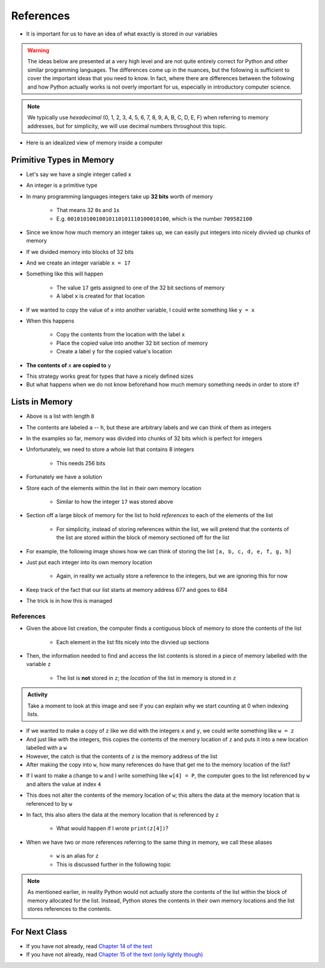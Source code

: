 **********
References
**********

* It is important for us to have an idea of what exactly is stored in our variables

.. warning::

    The ideas below are presented at a very high level and are not quite entirely correct for Python and other similar
    programming languages. The differences come up in the nuances, but the following is sufficient to cover the
    important ideas that you need to know. In fact, where there are differences between the following and how Python
    actually works is not overly important for us, especially in introductory computer science.


.. note::

    We typically use *hexadecimal* (0, 1, 2, 3, 4, 5, 6, 7, 8, 9, A, B, C, D, E, F) when referring to memory addresses,
    but for simplicity, we will use decimal numbers throughout this topic.


* Here is an idealized view of memory inside a computer

.. image:: RAM.png


Primitive Types in Memory
=========================

* Let's say we have a single integer called ``x``
* An integer is a primitive type
* In many programming languages integers take up **32 bits** worth of memory

    * That means 32 ``0``\s and ``1``\s
    * E.g. ``00101010010010110101110100010100``, which is the number ``709582100``

* Since we know how much memory an integer takes up, we can easily put integers into nicely divvied up chunks of memory

* If we divided memory into blocks of 32 bits
* And we create an integer variable ``x = 17``
* Something like this will happen

    * The value ``17`` gets assigned to one of the 32 bit sections of memory
    * A label ``x`` is created for that location

.. image:: int_in_RAM.png

* If we wanted to copy the value of ``x`` into another variable, I could write something like ``y = x``
* When this happens

    * Copy the contents from the location with the label ``x``
    * Place the copied value into another 32 bit section of memory
    * Create a label ``y`` for the copied value's location

* **The contents of** ``x`` **are copied to** ``y``

.. image:: copy_int_in_RAM.png

* This strategy works great for types that have a nicely defined sizes
* But what happens when we do not know beforehand how much memory something needs in order to store it?


Lists in Memory
===============

.. image:: array_1.png

* Above is a list with length ``8``
* The contents are labeled ``a`` -- ``h``, but these are arbitrary labels and we can think of them as integers

* In the examples so far, memory was divided into chunks of 32 bits which is perfect for integers
* Unfortunately, we need to store a whole list that contains 8 integers

    * This needs 256 bits

* Fortunately we have a solution
* Store each of the elements within the list in their own memory location

    * Similar to how the integer ``17`` was stored above

* Section off a large block of memory for the list to hold *references* to each of the elements of the list

    * For simplicity, instead of storing references within the list, we will pretend that the contents of the list are stored within the block of memory sectioned off for the list

* For example, the following image shows how we can think of storing the list ``[a, b, c, d, e, f, g, h]``

.. image:: array_in_RAM.png

* Just put each integer into its own memory location

    * Again, in reality we actually store a reference to the integers, but we are ignoring this for now

* Keep track of the fact that our list starts at memory address 677 and goes to 684
* The trick is in how this is managed


References
----------

.. code-block:: python
    :linenos:

    z = [a, b, c, d, e, f, g, h]


* Given the above list creation, the computer finds a contiguous block of memory to store the contents of the list

    * Each element in the list fits nicely into the divvied up sections

* Then, the information needed to find and access the list contents is stored in a piece of memory labelled with the variable ``z``

    * The list is **not** stored in ``z``\; the *location* of the list in memory is stored in ``z``

.. image:: array_pointer.png


.. admonition:: Activity
    :class: activity

    Take a moment to look at this image and see if you can explain why we start counting at 0 when indexing lists.
   

* If we wanted to make a copy of ``z`` like we did with the integers ``x`` and ``y``\, we could write something like ``w = z``
* And just like with the integers, this copies the contents of the memory location of ``z`` and puts it into a new location labelled with a ``w``
* However, the catch is that the contents of ``z`` is the memory address of the list
* After making the copy into ``w``,  how many references do have that get me to the memory location of the list?

.. image:: array_pointer_copy.png

* If I want to make a change to ``w`` and I write something like ``w[4] = P``, the computer goes to the list referenced by ``w`` and alters the value at index ``4``

.. image:: array_pointer_copy_change.png

* This does not alter the contents of the memory location of ``w``\; this alters the data at the memory location that is referenced to by ``w``
* In fact, this also alters the data at the memory location that is referenced by ``z``

    * What would happen if I wrote ``print(z[4])``\?

* When we have two or more references referring to the same *thing* in memory, we call these aliases

    * ``w`` is an alias for ``z``
    * This is discussed further in the following topic


.. note::

    As mentioned earlier, in reality Python would not actually store the contents of the list within the block of memory
    allocated for the list. Instead, Python stores the contents in their own memory locations and the list stores
    references to the contents.

    .. image:: array_pointer_pointers.png


For Next Class
==============

* If you have not already, read `Chapter 14 of the text <http://openbookproject.net/thinkcs/python/english3e/list_algorithms.html>`_
* If you have not already, read `Chapter 15 of the text (only lightly though) <http://openbookproject.net/thinkcs/python/english3e/classes_and_objects_I.html>`_


